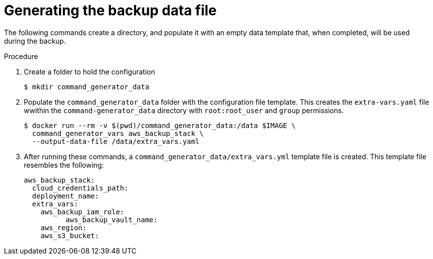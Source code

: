 [id="proc-aap-aws-generate-backup-data-file"]

= Generating the backup data file

The following commands create a directory, and populate it with an empty data template that, when completed, will be used during the backup. 

.Procedure
. Create a folder to hold the configuration 
+
[source,bash]
----
$ mkdir command_generator_data
----
. Populate the `command_generator_data` folder with the configuration file template.
This creates the `extra-vars.yaml` file wwithin the `command-generator_data` directory with `root:root_user` and `group` permissions.
+
[source,bash]
----
$ docker run --rm -v $(pwd)/command_generator_data:/data $IMAGE \
  command_generator_vars aws_backup_stack \
  --output-data-file /data/extra_vars.yaml
----

. After running these commands, a `command_generator_data/extra_vars.yml` template file is created. 
This template file resembles the following:
+
[source,bash]
---- 
aws_backup_stack:
  cloud_credentials_path:
  deployment_name:
  extra_vars:
    aws_backup_iam_role:
	  aws_backup_vault_name:
    aws_region:
    aws_s3_bucket:
----

